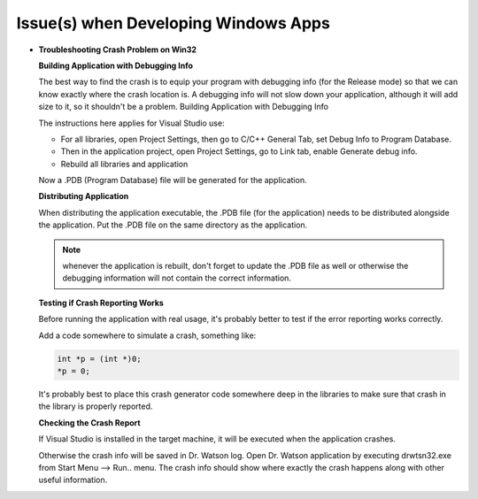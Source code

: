 Issue(s) when Developing Windows Apps
**************************************

*  **Troubleshooting Crash Problem on Win32**
  
   **Building Application with Debugging Info**

   The best way to find the crash is to equip your program with debugging info 
   (for the Release mode) so that we can know exactly where the crash location is. 
   A debugging info will not slow down your application, although it will 
   add size to it, so it shouldn't be a problem.
   Building Application with Debugging Info

   The instructions here applies for Visual Studio use:

   * For all libraries, open Project Settings, then go to C/C++ General Tab, 
     set Debug Info to Program Database.
   * Then in the application project, open Project Settings, go to Link tab, 
     enable Generate debug info.
   * Rebuild all libraries and application 

   Now a .PDB (Program Database) file will be generated for the application.

   **Distributing Application**

   When distributing the application executable, the .PDB file (for the application) 
   needs to be distributed alongside the application. 
   Put the .PDB file on the same directory as the application.

   .. note::

     whenever the application is rebuilt, don't forget to update the .PDB file 
     as well or otherwise the debugging information will not contain the correct 
     information.

   **Testing if Crash Reporting Works**

   Before running the application with real usage, it's probably better to test 
   if the error reporting works correctly.

   Add a code somewhere to simulate a crash, something like:

   .. code-block:: c

      int *p = (int *)0;
      *p = 0;

   It's probably best to place this crash generator code somewhere deep in the 
   libraries to make sure that crash in the library is properly reported.
   
   **Checking the Crash Report**

   If Visual Studio is installed in the target machine, it will be executed when 
   the application crashes.

   Otherwise the crash info will be saved in Dr. Watson log. Open Dr. Watson 
   application by executing drwtsn32.exe from Start Menu --> Run.. menu. 
   The crash info should show where exactly the crash happens along with other 
   useful information.
